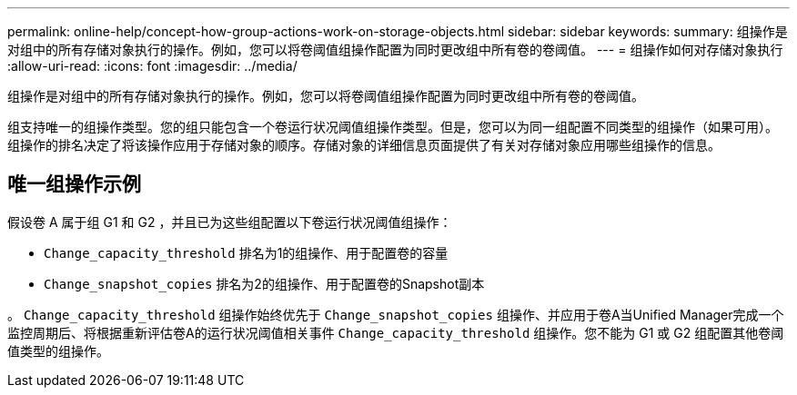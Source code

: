 ---
permalink: online-help/concept-how-group-actions-work-on-storage-objects.html 
sidebar: sidebar 
keywords:  
summary: 组操作是对组中的所有存储对象执行的操作。例如，您可以将卷阈值组操作配置为同时更改组中所有卷的卷阈值。 
---
= 组操作如何对存储对象执行
:allow-uri-read: 
:icons: font
:imagesdir: ../media/


[role="lead"]
组操作是对组中的所有存储对象执行的操作。例如，您可以将卷阈值组操作配置为同时更改组中所有卷的卷阈值。

组支持唯一的组操作类型。您的组只能包含一个卷运行状况阈值组操作类型。但是，您可以为同一组配置不同类型的组操作（如果可用）。组操作的排名决定了将该操作应用于存储对象的顺序。存储对象的详细信息页面提供了有关对存储对象应用哪些组操作的信息。



== 唯一组操作示例

假设卷 A 属于组 G1 和 G2 ，并且已为这些组配置以下卷运行状况阈值组操作：

* `Change_capacity_threshold` 排名为1的组操作、用于配置卷的容量
* `Change_snapshot_copies` 排名为2的组操作、用于配置卷的Snapshot副本


。 `Change_capacity_threshold` 组操作始终优先于 `Change_snapshot_copies` 组操作、并应用于卷A当Unified Manager完成一个监控周期后、将根据重新评估卷A的运行状况阈值相关事件 `Change_capacity_threshold` 组操作。您不能为 G1 或 G2 组配置其他卷阈值类型的组操作。
